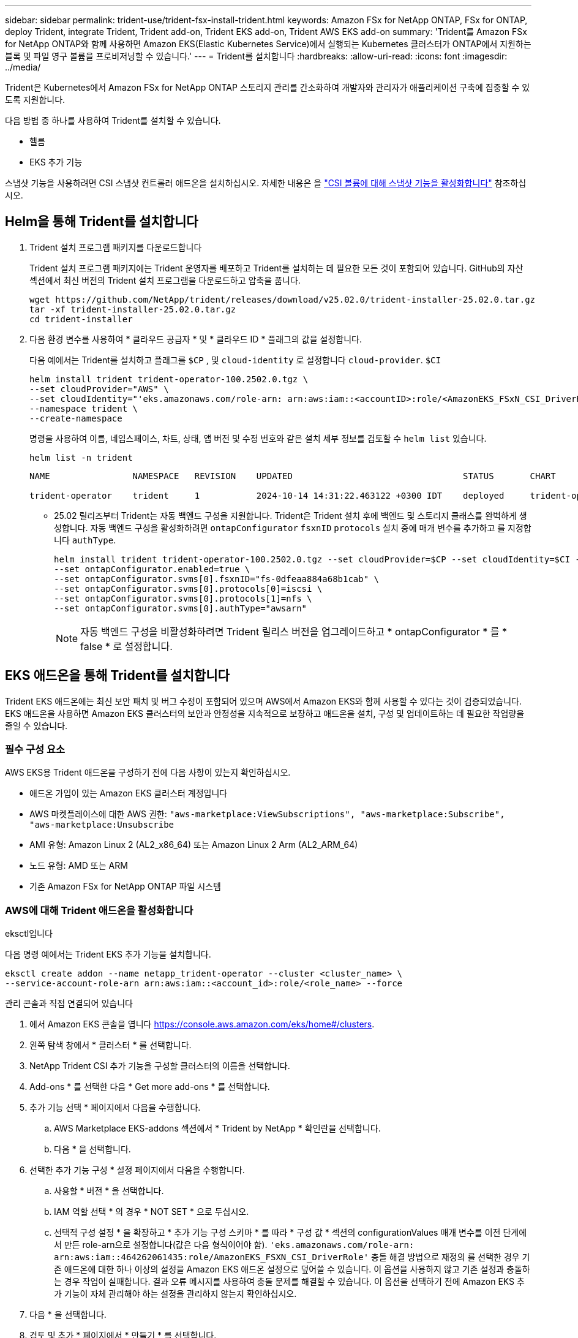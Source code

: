 ---
sidebar: sidebar 
permalink: trident-use/trident-fsx-install-trident.html 
keywords: Amazon FSx for NetApp ONTAP, FSx for ONTAP, deploy Trident, integrate Trident, Trident add-on, Trident EKS add-on, Trident AWS EKS add-on 
summary: 'Trident를 Amazon FSx for NetApp ONTAP와 함께 사용하면 Amazon EKS(Elastic Kubernetes Service)에서 실행되는 Kubernetes 클러스터가 ONTAP에서 지원하는 블록 및 파일 영구 볼륨을 프로비저닝할 수 있습니다.' 
---
= Trident를 설치합니다
:hardbreaks:
:allow-uri-read: 
:icons: font
:imagesdir: ../media/


[role="lead"]
Trident은 Kubernetes에서 Amazon FSx for NetApp ONTAP 스토리지 관리를 간소화하여 개발자와 관리자가 애플리케이션 구축에 집중할 수 있도록 지원합니다.

다음 방법 중 하나를 사용하여 Trident를 설치할 수 있습니다.

* 헬름
* EKS 추가 기능


스냅샷 기능을 사용하려면 CSI 스냅샷 컨트롤러 애드온을 설치하십시오. 자세한 내용은 을 link:https://docs.aws.amazon.com/eks/latest/userguide/csi-snapshot-controller.html["CSI 볼륨에 대해 스냅샷 기능을 활성화합니다"^] 참조하십시오.



== Helm을 통해 Trident를 설치합니다

. Trident 설치 프로그램 패키지를 다운로드합니다
+
Trident 설치 프로그램 패키지에는 Trident 운영자를 배포하고 Trident를 설치하는 데 필요한 모든 것이 포함되어 있습니다. GitHub의 자산 섹션에서 최신 버전의 Trident 설치 프로그램을 다운로드하고 압축을 풉니다.

+
[source, console]
----
wget https://github.com/NetApp/trident/releases/download/v25.02.0/trident-installer-25.02.0.tar.gz
tar -xf trident-installer-25.02.0.tar.gz
cd trident-installer
----
. 다음 환경 변수를 사용하여 * 클라우드 공급자 * 및 * 클라우드 ID * 플래그의 값을 설정합니다.
+
다음 예에서는 Trident를 설치하고 플래그를 `$CP` , 및 `cloud-identity` 로 설정합니다 `cloud-provider`. `$CI`

+
[source, console]
----
helm install trident trident-operator-100.2502.0.tgz \
--set cloudProvider="AWS" \
--set cloudIdentity="'eks.amazonaws.com/role-arn: arn:aws:iam::<accountID>:role/<AmazonEKS_FSxN_CSI_DriverRole>'" \
--namespace trident \
--create-namespace
----
+
명령을 사용하여 이름, 네임스페이스, 차트, 상태, 앱 버전 및 수정 번호와 같은 설치 세부 정보를 검토할 수 `helm list` 있습니다.

+
[source, console]
----
helm list -n trident
----
+
[listing]
----
NAME                NAMESPACE   REVISION    UPDATED                                 STATUS       CHART                          APP VERSION

trident-operator    trident     1           2024-10-14 14:31:22.463122 +0300 IDT    deployed     trident-operator-100.2502.0    25.02.0
----
+
** 25.02 릴리즈부터 Trident는 자동 백엔드 구성을 지원합니다. Trident은 Trident 설치 후에 백엔드 및 스토리지 클래스를 완벽하게 생성합니다. 자동 백엔드 구성을 활성화하려면 `ontapConfigurator` `fsxnID` `protocols` 설치 중에 매개 변수를 추가하고 를 지정합니다 `authType`.
+
[source, console]
----
helm install trident trident-operator-100.2502.0.tgz --set cloudProvider=$CP --set cloudIdentity=$CI --namespace trident \
--set ontapConfigurator.enabled=true \
--set ontapConfigurator.svms[0].fsxnID="fs-0dfeaa884a68b1cab" \
--set ontapConfigurator.svms[0].protocols[0]=iscsi \
--set ontapConfigurator.svms[0].protocols[1]=nfs \
--set ontapConfigurator.svms[0].authType="awsarn"
----
+

NOTE: 자동 백엔드 구성을 비활성화하려면 Trident 릴리스 버전을 업그레이드하고 * ontapConfigurator * 를 * false * 로 설정합니다.







== EKS 애드온을 통해 Trident를 설치합니다

Trident EKS 애드온에는 최신 보안 패치 및 버그 수정이 포함되어 있으며 AWS에서 Amazon EKS와 함께 사용할 수 있다는 것이 검증되었습니다. EKS 애드온을 사용하면 Amazon EKS 클러스터의 보안과 안정성을 지속적으로 보장하고 애드온을 설치, 구성 및 업데이트하는 데 필요한 작업량을 줄일 수 있습니다.



=== 필수 구성 요소

AWS EKS용 Trident 애드온을 구성하기 전에 다음 사항이 있는지 확인하십시오.

* 애드온 가입이 있는 Amazon EKS 클러스터 계정입니다
* AWS 마켓플레이스에 대한 AWS 권한:
`"aws-marketplace:ViewSubscriptions",
"aws-marketplace:Subscribe",
"aws-marketplace:Unsubscribe`
* AMI 유형: Amazon Linux 2 (AL2_x86_64) 또는 Amazon Linux 2 Arm (AL2_ARM_64)
* 노드 유형: AMD 또는 ARM
* 기존 Amazon FSx for NetApp ONTAP 파일 시스템




=== AWS에 대해 Trident 애드온을 활성화합니다

[role="tabbed-block"]
====
.eksctl입니다
--
다음 명령 예에서는 Trident EKS 추가 기능을 설치합니다.

[source, console]
----
eksctl create addon --name netapp_trident-operator --cluster <cluster_name> \
--service-account-role-arn arn:aws:iam::<account_id>:role/<role_name> --force
----
--
.관리 콘솔과 직접 연결되어 있습니다
--
. 에서 Amazon EKS 콘솔을 엽니다 https://console.aws.amazon.com/eks/home#/clusters[].
. 왼쪽 탐색 창에서 * 클러스터 * 를 선택합니다.
. NetApp Trident CSI 추가 기능을 구성할 클러스터의 이름을 선택합니다.
. Add-ons * 를 선택한 다음 * Get more add-ons * 를 선택합니다.
. 추가 기능 선택 * 페이지에서 다음을 수행합니다.
+
.. AWS Marketplace EKS-addons 섹션에서 * Trident by NetApp * 확인란을 선택합니다.
.. 다음 * 을 선택합니다.


. 선택한 추가 기능 구성 * 설정 페이지에서 다음을 수행합니다.
+
.. 사용할 * 버전 * 을 선택합니다.
.. IAM 역할 선택 * 의 경우 * NOT SET * 으로 두십시오.
.. 선택적 구성 설정 * 을 확장하고 * 추가 기능 구성 스키마 * 를 따라 * 구성 값 * 섹션의 configurationValues 매개 변수를 이전 단계에서 만든 role-arn으로 설정합니다(값은 다음 형식이어야 함). `'eks.amazonaws.com/role-arn: arn:aws:iam::464262061435:role/AmazonEKS_FSXN_CSI_DriverRole'` 충돌 해결 방법으로 재정의 를 선택한 경우 기존 애드온에 대한 하나 이상의 설정을 Amazon EKS 애드온 설정으로 덮어쓸 수 있습니다. 이 옵션을 사용하지 않고 기존 설정과 충돌하는 경우 작업이 실패합니다. 결과 오류 메시지를 사용하여 충돌 문제를 해결할 수 있습니다. 이 옵션을 선택하기 전에 Amazon EKS 추가 기능이 자체 관리해야 하는 설정을 관리하지 않는지 확인하십시오.


. 다음 * 을 선택합니다.
. 검토 및 추가 * 페이지에서 * 만들기 * 를 선택합니다.
+
추가 기능 설치가 완료되면 설치된 추가 기능이 표시됩니다.



--
.AWS CLI를 참조하십시오
--
. 파일을 만듭니다. `add-on.json`
+
[source, json]
----
{
  "clusterName": "<eks-cluster>",
  "addonName": "netapp_trident-operator",
  "addonVersion": "v24.10.0-eksbuild.1",
  "serviceAccountRoleArn": "<arn:aws:iam::123456:role/astratrident-role>",
  "configurationValues": {
    "cloudIdentity": "'eks.amazonaws.com/role-arn: arn:aws:iam::464262061435:role/AmazonEKS_FSXN_CSI_DriverRole'",
    "cloudProvider": "AWS"
  }
}
----
+
** 25.02 릴리즈부터 Trident는 자동 백엔드 구성을 지원합니다. Trident은 Trident 설치 후에 백엔드 및 스토리지 클래스를 완벽하게 생성합니다. 자동 백엔드 구성을 활성화하려면 `ontapConfigurator` `fsxnID` `protocols` 설치 중에 매개 변수를 추가하고 를 지정합니다 `authType`.
+
[source, json]
----
{
  "clusterName": "<eks-cluster>",
  "addonName": "netapp_trident-operator",
  "addonVersion": "v24.10.0-eksbuild.1",
  "serviceAccountRoleArn": "arn:aws:iam::123456:role/astratrident-role",
  "configurationValues": {
    "cloudIdentity": "'eks.amazonaws.com/role-arn: arn:aws:iam::464262061435:role/AmazonEKS_FSXN_CSI_DriverRole'",
    "ontapConfigurator": {
      "enabled": true,
      "svms": [
        {
          "authType": "awsarn",
          "fsxnID": "fs-0dfeaa884a68b1cab",
          "protocols": [
            "nfs",
            "iscsi"
          ]
        }
      ]
    }
  }
}
----
+

NOTE: 자동 백엔드 구성을 비활성화하려면 Trident 릴리스 버전을 업그레이드하고 * ontapConfigurator * 를 * false * 로 설정합니다.



. Trident EKS 애드온을 설치합니다.
+
[source, console]
----
aws eks create-addon --cli-input-json file://add-on.json
----


--
====


=== Trident EKS 추가 기능을 업데이트합니다

[role="tabbed-block"]
====
.eksctl입니다
--
* FSxN Trident CSI 추가 기능의 현재 버전을 확인합니다. 클러스터 이름으로 교체합니다 `my-cluster` .
`eksctl get addon --name netapp_trident-operator --cluster my-cluster`
+
* 출력 예: *



[listing]
----
NAME                        VERSION             STATUS    ISSUES    IAMROLE    UPDATE AVAILABLE    CONFIGURATION VALUES
netapp_trident-operator    v24.10.0-eksbuild.1    ACTIVE    0       {"cloudIdentity":"'eks.amazonaws.com/role-arn: arn:aws:iam::139763910815:role/AmazonEKS_FSXN_CSI_DriverRole'"}
----
* 이전 단계의 출력에서 사용할 수 있는 업데이트 아래에 반환된 버전으로 추가 기능을 업데이트합니다.
`eksctl update addon --name netapp_trident-operator --version v24.10.0-eksbuild.1 --cluster my-cluster --force`
+
옵션을 제거하고 Amazon EKS 추가 기능 설정이 기존 설정과 충돌하는 경우 `--force` Amazon EKS 추가 기능 업데이트가 실패하고 충돌 문제를 해결하는 데 도움이 되는 오류 메시지가 표시됩니다. 이 옵션을 지정하기 전에 Amazon EKS 애드온이 관리해야 하는 설정을 관리하지 않는지 확인하십시오. 이러한 설정은 이 옵션으로 덮어써지기 때문입니다. 이 설정의 다른 옵션에 대한 자세한 내용은 을 참조하십시오 link:https://eksctl.io/usage/addons/["추가 기능"]. Amazon EKS Kubernetes 필드 관리에 대한 자세한 내용은 를 참조하십시오 link:https://docs.aws.amazon.com/eks/latest/userguide/kubernetes-field-management.html["Kubernetes 현장 관리"].



--
.관리 콘솔과 직접 연결되어 있습니다
--
. Amazon EKS 콘솔을 https://console.aws.amazon.com/eks/home#/clusters[]엽니다.
. 왼쪽 탐색 창에서 * 클러스터 * 를 선택합니다.
. NetApp Trident CSI 애드온을 업데이트할 클러스터의 이름을 선택합니다.
. Add-ons * 탭을 선택합니다.
. Trident by NetApp * 를 선택한 다음 * 편집 * 을 선택합니다.
. Trident by NetApp * 구성 페이지에서 다음을 수행합니다.
+
.. 사용할 * 버전 * 을 선택합니다.
.. 선택적 구성 설정 * 을 확장하고 필요에 따라 수정합니다.
.. 변경 내용 저장 * 을 선택합니다.




--
.AWS CLI를 참조하십시오
--
다음 예에서는 EKS 추가 기능을 업데이트합니다.

[source, console]
----
aws eks update-addon --cluster-name my-cluster netapp_trident-operator vpc-cni --addon-version v24.6.1-eksbuild.1 \
--service-account-role-arn arn:aws:iam::111122223333:role/role-name --configuration-values '{}' --resolve-conflicts --preserve
----
--
====


=== Trident EKS 추가 기능을 제거/제거합니다

Amazon EKS 애드온을 제거하는 두 가지 옵션이 있습니다.

* * 클러스터에 애드온 소프트웨어 유지 * – 이 옵션은 모든 설정의 Amazon EKS 관리를 제거합니다. 또한 업데이트를 시작한 후 Amazon EKS에서 업데이트를 알리고 Amazon EKS 애드온을 자동으로 업데이트하는 기능도 제거합니다. 하지만 클러스터에 애드온 소프트웨어가 보존됩니다. 이 옵션을 사용하면 Amazon EKS 애드온이 아닌 자가 관리형 설치가 됩니다. 이 옵션을 사용하면 애드온에 대한 다운타임이 없습니다.  `--preserve`명령의 옵션을 유지하여 추가 기능을 유지합니다.
* * 클러스터에서 애드온 소프트웨어 완전히 제거 * – NetApp는 클러스터에 종속된 리소스가 없는 경우에만 클러스터에서 Amazon EKS 애드온을 제거할 것을 권장합니다.  `--preserve`추가 기능을 제거하려면 명령에서 옵션을 `delete` 제거하십시오.



NOTE: 애드온에 IAM 계정이 연결되어 있으면 IAM 계정이 제거되지 않습니다.

[role="tabbed-block"]
====
.eksctl입니다
--
다음 명령을 실행하면 Trident EKS 추가 기능이 제거됩니다.

[source, console]
----
eksctl delete addon --cluster K8s-arm --name netapp_trident-operator
----
--
.관리 콘솔과 직접 연결되어 있습니다
--
. 에서 Amazon EKS 콘솔을 엽니다 https://console.aws.amazon.com/eks/home#/clusters[].
. 왼쪽 탐색 창에서 * 클러스터 * 를 선택합니다.
. NetApp Trident CSI 추가 기능을 제거할 클러스터의 이름을 선택합니다.
. 추가 기능 * 탭을 선택한 다음 * Trident by NetApp *. * 를 선택합니다
. 제거 * 를 선택합니다.
. Remove netapp_trident-operator confirmation * 대화 상자에서 다음을 수행합니다.
+
.. Amazon EKS가 애드온에 대한 설정 관리를 중지하도록 하려면 * 클러스터에서 유지 * 를 선택합니다. 추가 기능의 모든 설정을 직접 관리할 수 있도록 클러스터에 추가 소프트웨어를 유지하려는 경우 이 작업을 수행합니다.
.. netapp_trident-operator * 를 입력합니다.
.. 제거 * 를 선택합니다.




--
.AWS CLI를 참조하십시오
--
클러스터 이름으로 바꾸고 `my-cluster` 다음 명령을 실행합니다.

[source, console]
----
aws eks delete-addon --cluster-name my-cluster --addon-name netapp_trident-operator --preserve
----
--
====